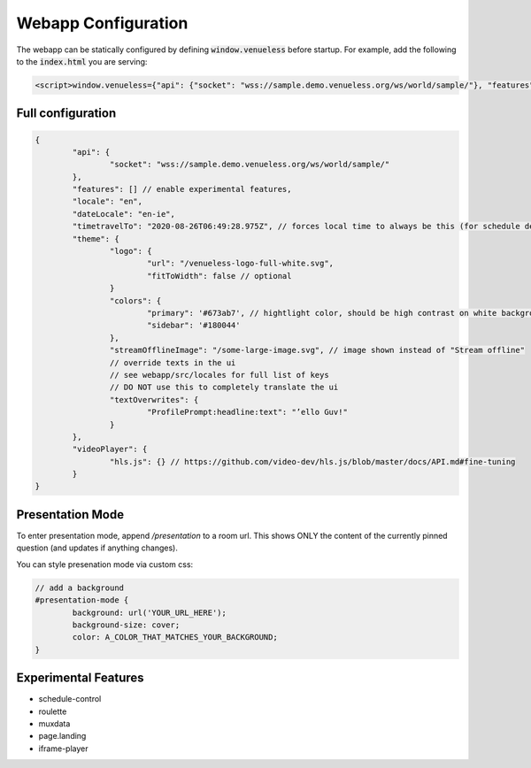 Webapp Configuration
====================

The webapp can be statically configured by defining :code:`window.venueless` before startup.
For example, add the following to the :code:`index.html` you are serving:

.. code-block:: html

	<script>window.venueless={"api": {"socket": "wss://sample.demo.venueless.org/ws/world/sample/"}, "features": []}</script>

Full configuration
------------------

.. code-block:: js

	{
		"api": {
			"socket": "wss://sample.demo.venueless.org/ws/world/sample/"
		},
		"features": [] // enable experimental features,
		"locale": "en",
		"dateLocale": "en-ie",
		"timetravelTo": "2020-08-26T06:49:28.975Z", // forces local time to always be this (for schedule demo purposes ONLY)
		"theme": {
			"logo": {
				"url": "/venueless-logo-full-white.svg",
				"fitToWidth": false // optional
			}
			"colors": {
				"primary": '#673ab7', // hightlight color, should be high contrast on white background
				"sidebar": '#180044'
			},
			"streamOfflineImage": "/some-large-image.svg", // image shown instead of "Stream offline"
			// override texts in the ui
			// see webapp/src/locales for full list of keys
			// DO NOT use this to completely translate the ui
			"textOverwrites": {
				"ProfilePrompt:headline:text": "’ello Guv!"
			}
		},
		"videoPlayer": {
			"hls.js": {} // https://github.com/video-dev/hls.js/blob/master/docs/API.md#fine-tuning
		}
	}


Presentation Mode
-----------------

To enter presentation mode, append `/presentation` to a room url.
This shows ONLY the content of the currently pinned question (and updates if anything changes).

You can style presenation mode via custom css:

.. code-block:: css

	// add a background
	#presentation-mode {
		background: url('YOUR_URL_HERE');
		background-size: cover;
		color: A_COLOR_THAT_MATCHES_YOUR_BACKGROUND;
	}

Experimental Features
---------------------

* schedule-control
* roulette
* muxdata
* page.landing
* iframe-player
